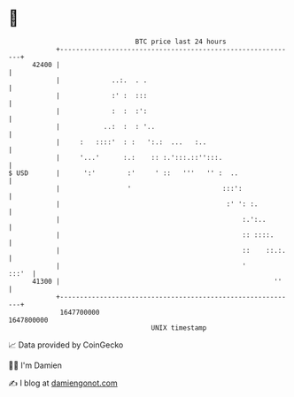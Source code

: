 * 👋

#+begin_example
                                   BTC price last 24 hours                    
               +------------------------------------------------------------+ 
         42400 |                                                            | 
               |             ..:.  . .                                      | 
               |             :' :  :::                                      | 
               |             :  :  :':                                      | 
               |           ..:  :  : '..                                    | 
               |     :   ::::'  : :   ':.:  ...   :..                       | 
               |     '...'      :.:    :: :.':::.::'':::.                   | 
   $ USD       |      ':'        :'     ' ::   '''   '' :  ..               | 
               |                 '                       :::':              | 
               |                                          :' ': :.          | 
               |                                              :.':..        | 
               |                                              :: ::::.      | 
               |                                              ::    ::.:.   | 
               |                                              '       :::'  | 
         41300 |                                                      ''    | 
               +------------------------------------------------------------+ 
                1647700000                                        1647800000  
                                       UNIX timestamp                         
#+end_example
📈 Data provided by CoinGecko

🧑‍💻 I'm Damien

✍️ I blog at [[https://www.damiengonot.com][damiengonot.com]]
